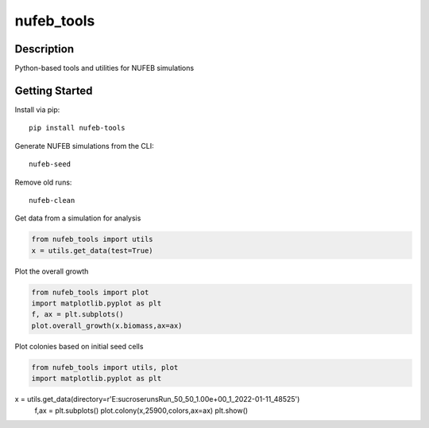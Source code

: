 ===========
nufeb_tools
===========

|docs|  |pypi|  |tests|

Description
===========

Python-based tools and utilities for NUFEB simulations 

Getting Started
===============

Install via pip::

        pip install nufeb-tools

Generate NUFEB simulations from the CLI::

        nufeb-seed

Remove old runs::

        nufeb-clean

Get data from a simulation for analysis

.. code-block:: python

    from nufeb_tools import utils
    x = utils.get_data(test=True)

Plot the overall growth

.. code-block:: python

    from nufeb_tools import plot
    import matplotlib.pyplot as plt
    f, ax = plt.subplots()
    plot.overall_growth(x.biomass,ax=ax)

.. image:: /docs/_static/images/total_biomass_vs_time.png
   :align: center

Plot colonies based on initial seed cells

.. code-block:: python

    from nufeb_tools import utils, plot
    import matplotlib.pyplot as plt
x = utils.get_data(directory=r'E:\sucrose\runs\Run_50_50_1.00e+00_1_2022-01-11_48525')
    f,ax = plt.subplots()
    plot.colony(x,25900,colors,ax=ax)
    plt.show()

.. image:: /docs/_static/images/colonies.png
   :align: center



.. |docs| image:: https://readthedocs.org/projects/nufeb-tools/badge/?version=latest
        :target: https://nufeb-tools.readthedocs.io/en/latest/?badge=latest
        :alt: Documentation Status

.. |pypi| image:: https://badge.fury.io/py/nufeb-tools.svg
        :target: https://badge.fury.io/py/nufeb-tools

.. |tests| image:: https://github.com/Jsakkos/nufeb-tools/actions/workflows/Test.yml/badge.svg
        :alt: Tox testing status

